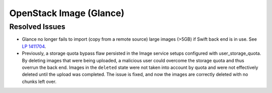 
.. _updates-glance-rn:

OpenStack Image (Glance)
------------------------

Resolved Issues
+++++++++++++++

* Glance no longer fails to import (copy from a remote source)
  large images (>5GB) if Swift back end is in use. See `LP 1411704
  <https://bugs.launchpad.net/mos/6.0-updates/+bug/1411704>`_.

* Previously, a storage quota bypass flaw persisted in the Image
  service setups configured with user_storage_quota. By deleting
  images that were being uploaded, a malicious user could overcome
  the storage quota and thus overrun the back end. Images in the
  ``deleted`` state were not taken into account by quota and were
  not effectively deleted until the upload was completed. The issue
  is fixed, and now the images are correctly deleted with no chunks
  left over.
